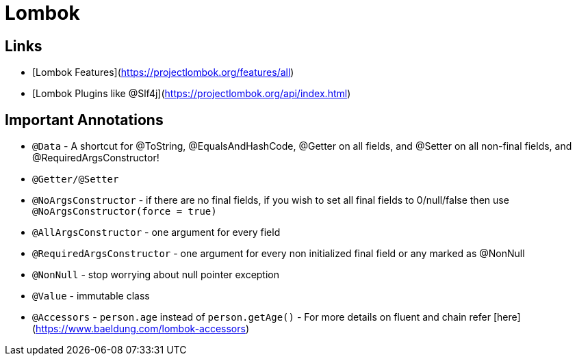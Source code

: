 = Lombok

== Links

- [Lombok Features](https://projectlombok.org/features/all)
- [Lombok Plugins like @Slf4j](https://projectlombok.org/api/index.html)

== Important Annotations

- `@Data` - A shortcut for @ToString, @EqualsAndHashCode, @Getter on all fields, and @Setter on all non-final fields, and @RequiredArgsConstructor!
- `@Getter/@Setter`
- `@NoArgsConstructor` - if there are no final fields, if you wish to set all final fields to 0/null/false then use `@NoArgsConstructor(force = true)`
- `@AllArgsConstructor` - one argument for every field
- `@RequiredArgsConstructor` - one argument for every non initialized final field or any marked as @NonNull
- `@NonNull` - stop worrying about null pointer exception
- `@Value` - immutable class
- `@Accessors` - `person.age` instead of `person.getAge()` - For more details on fluent and chain refer [here](https://www.baeldung.com/lombok-accessors)

